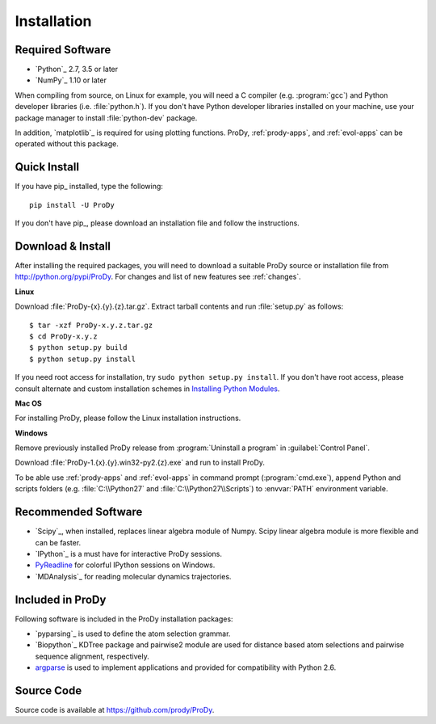 .. _getprody:

Installation
============

Required Software
-----------------

* `Python`_ 2.7, 3.5 or later

* `NumPy`_ 1.10 or later

When compiling from source, on Linux for example, you will need a C compiler
(e.g. :program:`gcc`) and Python developer libraries (i.e. :file:`python.h`).
If you don't have Python developer libraries installed on your machine,
use your package manager to install :file:`python-dev` package.

In addition, `matplotlib`_ is required for using plotting functions.
ProDy, :ref:`prody-apps`, and :ref:`evol-apps` can be operated without
this package.

Quick Install
-------------

If you have pip_ installed, type the following::

  pip install -U ProDy

If you don't have pip_, please download an installation file and
follow the instructions.


Download & Install
------------------

After installing the required packages, you will need to download a suitable
ProDy source or installation file from http://python.org/pypi/ProDy.
For changes and list of new features see :ref:`changes`.

**Linux**

Download :file:`ProDy-{x}.{y}.{z}.tar.gz`.  Extract tarball contents and run
:file:`setup.py` as follows::

    $ tar -xzf ProDy-x.y.z.tar.gz
    $ cd ProDy-x.y.z
    $ python setup.py build
    $ python setup.py install

If you need root access for installation, try ``sudo python setup.py install``.
If you don't have root access, please consult alternate and custom installation
schemes in `Installing Python Modules`_.

.. _Installing Python Modules: http://docs.python.org/install/index.html

**Mac OS**


For installing ProDy, please follow the Linux installation instructions.

**Windows**

Remove previously installed ProDy release from :program:`Uninstall a program`
in :guilabel:`Control Panel`.

Download :file:`ProDy-1.{x}.{y}.win32-py2.{z}.exe` and run to install ProDy.

To be able use :ref:`prody-apps` and :ref:`evol-apps` in command prompt
(:program:`cmd.exe`), append Python and scripts folders (e.g.
:file:`C:\\Python27` and :file:`C:\\Python27\\Scripts`) to :envvar:`PATH`
environment variable.

Recommended Software
--------------------

* `Scipy`_, when installed, replaces linear algebra module of Numpy.
  Scipy linear algebra module is more flexible and can be faster.
* `IPython`_ is a must have for interactive ProDy sessions.
* `PyReadline`_ for colorful IPython sessions on Windows.
* `MDAnalysis`_ for reading molecular dynamics trajectories.


.. _PyReadline: http://ipython.org/pyreadline.html

Included in ProDy
-----------------

Following software is included in the ProDy installation packages:

* `pyparsing`_ is used to define the atom selection grammar.

* `Biopython`_ KDTree package and pairwise2 module are used for distance based
  atom selections and pairwise sequence alignment, respectively.

* `argparse`_ is used to implement applications and provided for
  compatibility with Python 2.6.

.. _argparse: http://code.google.com/p/argparse/


Source Code
-----------

Source code is available at https://github.com/prody/ProDy.